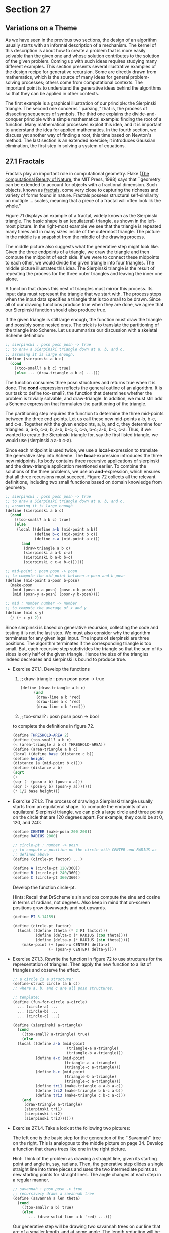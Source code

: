 * Section 27
** Variations on a Theme
   As we have seen in the previous two sections, the design of an
   algorithm usually starts with an informal description of a
   mechanism. The kernel of this description is about how to create a
   problem that is more easily solvable than the given one and whose
   solution contributes to the solution of the given problem. Coming
   up with such ideas requires studying many different examples. This
   section presents several illustrative examples of the design recipe
   for generative recursion. Some are directly drawn from mathematics,
   which is the source of many ideas for general problem-solving
   processes; others come from computational contexts. The important
   point is to understand the generative ideas behind the algorithms
   so that they can be applied in other contexts.

   The first example is a graphical illustration of our principle: the
   Sierpinski triangle. The second one concerns ``parsing,'' that is,
   the process of dissecting sequences of symbols. The third one
   explains the divide-and-conquer principle with a simple
   mathematical example: finding the root of a function. Many
   mathematical processes exploit this idea, and it is important to
   understand the idea for applied mathematics. In the fourth section,
   we discuss yet another way of finding a root, this time based on
   Newton's method. The last section is an extended exercise; it
   introduces Gaussian elimination, the first step in solving a system
   of equations.

** 27.1 Fractals
   Fractals play an important role in computational geometry. Flake
   (_The computational Beauty of Nature_, the MIT Press, 1998) says
   that ``geometry can be extended to account for objects with a
   fractional dimension. Such objects, known as _fractals_, come very
   close to capturing the richness and variety of forms found in
   nature. Fractals possess structural self-similarity on multiple
   ... scales, meaning that a piece of a fractal will often look lik
   the whole.''

   Figure 71 displays an example of a fractal, widely known as the
   Sierpinski triangle. The basic shape is an (equilateral) triangle,
   as shown in the left-most picture. In the right-most example we see
   that the triangle is repeated many times and in many sizes inside
   of the outermost triangle. The picture in the middle is a snapshot
   from the middle of the drawing process. 

   The middle picture also suggests what the generative step might
   look like. Given the three endpoints of a triangle, we draw the
   triangle and then compute the midpoint of each side. If we were to
   connect these midpoints to each other, we would divide the given
   triangle into four triangles. The middle picture illustrates this
   idea. The Sierpinski triangle is the result of repeating the
   process for the three outer triangles and leaving the inner one
   alone. 

   A function that draws this nest of triangles must mirror this
   process. Its input data must represent the triangle that we start
   with. The process stops when the input data specifies a triangle
   that is too small to be drawn. Since all of our drawing functions
   produce true when they are done, we agree that our Sierpinski
   function should also produce true.

   If the given triangle is still large enough, the function must draw
   the triangle and possibly some nested ones. The trick is to
   translate the partitioning of the triangle into Scheme. Let us
   summarize our discussion with a skeletal Scheme definition:

   #+BEGIN_SRC scheme
   ;; sierpinski : posn posn posn -> true
   ;; to draw a Sierpinski triangle down at a, b, and c, 
   ;; assuming it is large enough.
   (define (sierpinski a b c)
     (cond
       [(too-small? a b c) true]
       [else ... (draw-triangle a b c) ...]))
   #+END_SRC

   The function consumes three posn structures and returns true when
   it is done. The *cond*-expression reflects the general outline of
   an algorithm. It is our task to define too-small?, the function
   that determines whether the problem is trivially solvable, and
   draw-triangle. In addition, we must still add a Scheme expression
   that formulates the partitioning of the triangle.

   The partitioning step requires the function to determine the three
   mid-points between the three end-points. Let us call these new
   mid-points a-b, b-c, and c-a. Together with the given endpoints, a,
   b, and c, they determine four triangles: a, a-b, c-a; b, a-b, b-c;
   c, c-a, b-c; a-b, b-c, c-a. Thus, if we wanted to create the
   Sierpinski triangle for, say the first listed triangle, we would
   use (sierpinski a a-b c-a).

   Since each midpoint is used twice, we use a *local*-expression to
   translate the generative step into Scheme. The *local*-expression
   introduces the three new midpoints. Its body contains three
   recursive applications of sierpinski and the draw-triangle
   application mentioned earlier. To combine the solutions of the
   three problems, we use an *and*-expression, which ensures that all
   three recursions must succeed. Figure 72 collects all the relevant
   definitions, including two small functions based on domain
   knowledge from geometry.

   #+BEGIN_SRC scheme
   ;; sierpinski : posn posn posn -> true
   ;; to draw a Sierpinski triangle down at a, b, and c,
   ;; assuming it is large enough
   (define (sierpinski a b c)
     (cond
       [(too-small? a b c) true]
       [else
        (local ((define a-b (mid-point a b))
                (define b-c (mid-point b c))
                (define c-a (mid-point a c)))
          (and 
           (draw-triangle a b c)
           (sierpinski a a-b c-a)
           (sierpinski b a-b b-c)
           (sierpinski c c-a b-c)))]))

   ;; mid-point : posn posn -> posn
   ;; to compute the mid-point between a-posn and b-posn
   (define (mid-point a-posn b-posn)
     (make-posn 
      (mid (posn-x a-posn) (posn-x b-posn))
      (mid (posn-y a-posn) (posn-y b-posn))))

   ;; mid : number number -> number
   ;; to compute the average of x and y
   (define (mid x y)
     (/ (+ x y) 2))
   #+END_SRC

   Since sierpinski is based on generative recursion, collecting the
   code and testing it is not the last step. We must also consider why
   the algorithm terminates for any given legal input. The inputs of
   sierpinski are three positions. The algorithm terminates if the
   corresponding triangle is too small. But, each recursive step
   subdivides the triangle so that the sum of its sides is only half
   of the given triangle. Hence the size of the triangles indeed
   decreases and sierpinski is bound to produce true. 

   - Exercise 27.1.1. Develop the functions
     1. ;; draw-triangle : posn posn posn -> true
	
	#+BEGIN_SRC scheme
	(define (draw-triangle a b c)
          (and 
           (draw-line a b 'red)
           (draw-line a c 'red)
           (draw-line c b 'red)))
        #+END_SRC

     2. ;; too-small? : posn posn posn -> bool
     to complete the definitions in figure 72. 

     #+BEGIN_SRC scheme
     (define THRESHOLD-AREA 2)
     (define (too-small? a b c)
     (< (area-triangle a b c) THRESHOLD-AREA))
     (define (area-triangle a b c)
     (local ((define base (distance c b))
     (define height 
     (distance (a (mid-point b c))))
     (define (distance a b)
     (sqrt
     (+ 
     (sqr (- (posn-x b) (posn-x a)))
     (sqr (- (posn-y b) (posn-y a)))))))
     (* 1/2 base height)))
     #+END_SRC

   - Exercise 27.1.2. The process of drawing a Sierpinski triangle
     usually starts from an equilateral shape. To compute the
     endpoints of an equilateral Sierpinski triangle, we can pick a
     large circle and three points on the circle that are 120 degrees
     apart. For example, they could be at 0, 120, and 240:

     #+BEGIN_SRC scheme
     (define CENTER (make-posn 200 200))
     (define RADIUS 2000)

     ;; circle-pt : number -> posn
     ;; to compute a position on the circle with CENTER and RADIUS as
     ;; defined above
     (define (circle-pt factor) ...)

     (define A (circle-pt 120/360))
     (define B (circle-pt 240/360))
     (define C (circle-pt 360/360))
     #+END_SRC

     Develop the function circle-pt.

     Hints: Recall that DrScheme's sin and cos compute the sine and
     cosine in terms of radians, not degrees. Also keep in mind that
     on-screen positions grow downwards and not upwards.

     #+BEGIN_SRC scheme
     (define PI 3.14159)
     
     (define (circle-pt factor)
       (local ((define (theta (* 2 PI factor)))
               (define (delta-x (* RADIUS (cos theta))))
               (define (delta-y (* RADIUS (sin theta)))))
         (make-point (+ (posn-x CENTER) delta-x)
                     (- (posn-y CENTER) delta-y))))
     #+END_SRC

   - Exercise 27.1.3. Rewrite the function in figure 72 to use
     structures for the representation of triangles. Then apply the
     new function to a list of triangles and observe the effect.

     #+BEGIN_SRC scheme
     ;; a circle is a structure:
     (define-struct circle (a b c))
     ;; where a, b, and c are all posn structures.
     #+END_SRC

     #+BEGIN_SRC scheme
     ;; template: 
     (define (fun-for-circle a-circle)
       ... (circle-a) ...
       ... (circle-b) ...
       ... (circle-c) ...)
     #+END_SRC

     #+BEGIN_SRC scheme
     (define (sierpinski a-triangle)
       (cond
         ((too-small? a-triangle) true)
         (else
       (local ((define a-b (mid-point 
                             (triangle-a a-triangle)
                             (triangle-b a-triangle)))
               (define a-c (mid-point
                            (triangle-a a-triangle)
                            (triangle-c a-triangle)))
               (define b-c (mid-point
                            (triangle-b a-triangle)
                            (triangle-c a-triangle)))
               (define tri1 (make-triangle a a-b a-c))
               (define tri2 (make-triangle b b-c a-b))
               (define tri3 (make-triangle c b-c a-c)))
         (and
          (draw-triangle a-triangle)
          (sierpinski tri1)
          (sierpinski tri2)
          (sierpinski tri3))))))
     #+END_SRC

   - Exercise 27.1.4. Take a look at the following two pictures:

     The left one is the basic step for the generation of the
     ``Savannah'' tree on the right. This is analogous to the middle
     picture on page 34. Develop a function that draws trees like one
     in the right picture.

     Hint: Think of the problem as drawing a straight line, given its
     starting point and angle in, say, radians. Then, the generative
     step diides a single straight line into three pieces and uses the
     two intermediate points as new starting points for straight
     lines. The angle changes at each step in a regular manner. 

     #+BEGIN_SRC scheme
     ;; savannah : posn posn -> true
     ;; recursively draws a savannah tree
     (define (savannah a len theta)
       (cond
         ((too-small? a b) true)
         (else
            ... (draw-solid-line a b 'red) ...)))
     #+END_SRC

     Our generative step will be drawing two savannah trees on our
     line that are of a smaller length, and at some angle. The length
     reduction will be called LENGTH-FRACTION. The angle will be
     BRANCH-ANGLE. At each step we will compute smaller trees to draw.

     new-theta will be either positive or negative BRANCH-ANGLE added
     to the old theta. 

     end-point: (make-posn (* len (cos theta)) (* len (sin theta)))
     
     #+BEGIN_SRC scheme
     (define SMALLEST-LEN 5)
     ;; savannah posn n n -> true
     (define (savannah a len theta)
       (cond
        ((< len SMALLEST-LEN) true)
        (else
         (local ((define end-point (make-posn 
                                    (* len (cos theta))
                                    (* len (sin theta))))
                 (define branch1-point
                         (make-posn
                          (* (* LENGTH-FRACTION len) (cos theta))
                          (* (* LENGTH-FRACTION len) (sin theta))))
                 (define branch1-angle
                         (+ theta BRANCH-ANGLE))
                 (define branch2-point
                         (make-posn
                          (* (* 2 LENGTH-FRACTION len) (cos theta))
                          (* (* 2 LENGTH-FRACTION len) (sin theta))))
                 (define branch2-angle
                         (- theta BRANCH-ANGLE)))
            (and
             (draw-solid-line a end-point 'red)
             (savannah branch1-point 
                       branch1-angle 
                       (* 2 LENGTH-FRACTION len))
             (savannah branch2-point
                       branch2-angle
                       (* 2 LENGTH-FRACTION len)))))))
     #+END_SRC

   - Exercise 27.1.5. In mathematics an dcomputer graphics, people
     must often connect some given points with a smooth curve. One
     popular method for this purpose is due to Bezier. Here is a
     sequence of pictures to illustrate the idea:

     For simplicity, we start with three points: p1, p2, and p3. The
     goal is to draw a smooth curve from p1 to p3, viewed from p2. The
     original triangle is shown on the left; the desired curve appears
     on the right. 

     To draw the curve from a given triangle, we proceed as
     follows. If the triangle is small enough, draw it. It appears as
     a large point. If not, generate two smaller triangles as
     illustrated in the center picture. The outermost points, p1 and
     p3, remaind the respective outermost points. The replacements for
     the point in the middle are r2 and q2, which are the midpoints
     between p1 and p2 and between p2 and p3, respectively. The
     midpoint between r2 and q2 (marked with *) is the new left-most
     and right-most endpoint, respectively, for the two new triangles.

     #+BEGIN_SRC scheme
     ;; bezier : posn posn posn -> true
     ;; draw a bezier curve on the canvas starting and ending at a and
     ;; b respectively and 'controlled' from c.
     (define (bezier a b c)
       (cond
         ((too-small? a b c) (draw-triangle a b c))
         (else
           (combine-solutions
             ... (bezier (generate-subproblem 1)) ...
             .
             .
             .
             ... (bezier (generate-subproblem N)) ...))))
     #+END_SRC

     To generate a smaller subproblem, we generate a smaller triangle,
     since the bounding condition is when the triangle gets too
     small. We need to generate two triangles, in fact, per the
     problem description. We will need the midpoinds between a and b
     and b and c, and we will need the midpiont between a-b and b-c.

     Then, we will create two new subproblems:
     1. the triangle a a-b a-b-b-c
     2. the triangle a-b-b-c b-c c

     and solve these. The trivial solution is when the triangle is
     small, in which case we will just draw the triangle as a solid
     shape.

     #+BEGIN_SRC scheme
     (define (bezier a b c)
       (cond
         ((too-small? a b c) (draw-triangle a b -c))
         (else 
          (local ((define a-b (midpoint a b))
                  (define b-c (midpoint b c))
                  (define a-b-b-c (midpoint a-b b-c)))
            (and
             (bezier a a-b a-b-b-c)
             (bezier a-b-b-c b-c c))))))
     (define (midpoint a b)
       (make-posn
        (mid (posn-x a) (posn-x b))
        (mid (posn-y a) (posn-y b))))
     (define (mid a b)
       (/ (+ a b) 2))

     (define (too-small? a b c)
       (< (area-triangle a b c) THRESHOLD))

     (define (area-triangle a b c)
       (local ((define base (distance b a))
               (define height (distance c (mid b a))))
         (* 1/2 base height)))
     (define (distance a b)
       (sqrt (+ (sqr (- (posn-x b) (posn-x a)))
                (sqr (- (posn-y b) (posn-y a))))))
      #+END_SRC
     
     After some edits that didn't really change fundamental program structure:
      #+BEGIN_SRC scheme
      (define (bezier a b c)
       (cond
         ((too-small? a b c) (draw-triangle a b -c))
         (else 
          (local ((define a-b (midpoint a b))
                  (define b-c (midpoint b c))
                  (define a-b-b-c (midpoint a-b b-c)))
            (and
             (bezier a a-b a-b-b-c)
             (bezier a-b-b-c b-c c))))))
      (define (midpoint a b)
       (make-posn
        (mid (posn-x a) (posn-x b))
        (mid (posn-y a) (posn-y b))))
      (define (mid a b)
       (/ (+ a b) 2))

     (define (too-small? a b c)
       (< (area-triangle a b c) THRESHOLD))

     (define (area-triangle a b c)
       (local ((define base (distance b a))
               (define height (distance c (mid b a))))
         (* 1/2 base height)))
     (define (distance a b)
       (sqrt (+ (sqr (- (posn-x b) (posn-x a)))
                (sqr (- (posn-y b) (posn-y a))))))
      #+END_SRC

     
** 27.2 From Files to Lines, from Lists to Lists of Lists
   In section 16, we discussed the organization of computer files,
   which is one way to equip a computer with permanent memory. We did
   not discuss the nature of files per se. Roughly put, we can think
   of a _file_ as a list of symbols:

   A _file_ is either:
   1. empty, or
   2. (cons s f) where s is a symbol and f is a file

   A fully faithful representation of files should include only
   symbols that correspond to characters, but for our purposes we may
   ignore this distinction.

   Following a tradition that predates computers, one symbol is almost
   always treated differently: 'NL. The symbol stands for newline and
   separates two lines from each other. That is, 'NL indicates the end
   of one line and the beginning of another. In most cases, it is
   therefore better to think of files as data with more structure. In
   particular, a file could be represented as a list of lines, where
   each line is a list of symbols.

   For example, the file

   #+BEGIN_SRC scheme
   (list 'how 'are 'you 'NL
         'doing '? 'NL
         'any 'progress '?)
   #+END_SRC

   should be processed as a list of three lines:

   #+BEGIN_SRC scheme
   (list (list 'how 'are 'you)
         (list 'doing '?)
         (list 'any 'progress '?))
   #+END_SRC
   
   Similarly, the file
   
   #+BEGIN_SRC
   (list 'a 'b 'c 'NL
         'd 'e 'NL
	 'f 'g 'h 'NL)
   #+END_SRC

   is also represented as a list of three lines, because, by
   convention, an empty line at the end is ignored:

   #+BEGIN_SRC scheme
   (list (list 'a 'b 'c)
         (list 'd 'e)
	 (list 'f 'g 'h))
   #+END_SRC

   - Exercise 27.2.1. Determine what the list-of-lines representation
     for empty, (list 'NL) and (list 'NL 'NL) should be. Why are these
     examples important test cases?

     Hint: Keep in mind that an empty line at the end is ignored.

     empty -> empty
     (list 'NL) -> empty
     (list 'NL 'NL) -> empty

   Here are the contract, purpose statement, and header:

   #+BEGIN_SRC scheme
   ;; file->list-of-lines : file -> (listof (listof symbols))
   ;; to convert a file into a list of lines
   (define (file->list-of-lines afile) ...)
   #+END_SRC

   Describing the process of separating a file into a list of lines is
   easy. The problem is trivially solvable if the file is empty; in
   that case, the file doesn't contain a line. Otherwise, the file
   contains at least one symbol and thus at least one line. This line
   must be separated from the rest of the file, and then the rest of
   the file must be translated into a list of lines.

   Let us sketch this process description in Scheme:

   #+BEGIN_SRC scheme
   (define (file->list-of-lines afile)
     (cond
       [(empty? afile) ...]
       [else
        ... (first-line afile) ...
	... (file->list-of-lines (remove-first-line afile)) ...]))
   #+END_SRC
   
   Because the separation of the first line from the rest of the file
   requires a scan of an arbitrarily long list of symbols, we add two
   auxiliary functions to our wish list: first-line, which collects
   all symbols up to, but excluding, the first occurrence of 'NL or
   the end of the list; and remove-first-line, which removes all those
   symbols and produces the remainder of afile.

   #+BEGIN_SRC scheme
   ;; file->list-of-lines : file -> (listof (listof symbol))
   ;; to convert a file into a list of lines
   (define (file->list-of-lines afile)
     (cond
       [(empty? afile) empty]
       [else (cons (first-line afile)
                   (file->list-of-lines (remove-first-line afile)))]))
		   
   ;; first-line : file -> (listof symbol)
   ;; to compute the prefix of afile up to the first occurrence of
   ;; NEWLINE
   (define (first-line afile)
     (cond
       [(empty? afile) empty]
       [else (cond
               [(symbol=? (first afile) NEWLINE) empty]
               [else (cons (first afile) (first line (rest afile)))])]))

   ;; remove-first-line : file -> (listof symbol)
   ;; to compute teh suffix of afile behind th efirst occurrence of NEWLINE
   (define (remove-first-line afile)
     (cond
       [(empty? afile) empty]
       [else (cond
               [(symbol=? (first afile) NEWLINE) (rest afile)]
               [else (remove-first-line (rest afile))])]))
   (define NEWLINE 'NL)
   #+END_SRC

   From here, we can fill the gaps easily. In file->list-of-lines, the
   answer in the first clause must be empty because an empty file does
   not contain any lines. The answer in the second clause must cons
   the value of (first-line afile) onto the value (file->list-of-lines
   (remove-first-line afile)), because the first expression computes
   the first line and the second one computes the rest of the
   lines. Finally, the auxiliary functions process their inputs in a
   structurally recursive manner; their development is a
   straightforward exercise. Figure 73 collects the three function
   definitions and a variable definition for NEWLINE.

   Let us take a look at the process of turning the first file from
   above into a list of lines:

   #+BEGIN_SRC scheme
     (file->list-of-lines (list 'a 'b 'c 'NL 'd 'e 'NL 'f 'g 'h 'NL))
   
   = (cons (list 'a 'b 'c) (file->list-of-lines (list 'd 'e 'NL 'f 'g
   'h 'NL))
   = (cons (list 'a 'b 'c)
           (cons (list 'd 'e)
                 (cons (list 'f 'g 'h)
                       (file->list-of-lines empty))))
   = (cons (list 'a 'b 'c)
           (cons (list 'd 'e)
                 (cons (list 'f 'g 'h)
                       (cons empty))))
   = (list (list 'a 'b 'c)
           (list 'd 'e)
           (list 'f 'g 'h))
   #+END_SRC

   From this evaluation we can easily tell that the argument of the
   recursive application of file->list-of-lines is almost never the
   rest of the given file. That is, it is basically never an immediate
   component of the given file but always a proper suffix. The only
   exception occurs when 'NL occurs twice in a row.

   Finally, the evaluation and the definition of file->list-of-lines
   show that its generative recursion is simple. Every recursive
   application consumes a list that is shorter than the given
   one. Hence the recursive process eventually stops because the
   function consumes empty.

   - Exercise 27.2.2. Organize the program in figure 72 using *lcoal*.

     #+BEGIN_SRC scheme
     ;; file->list-of-lines : file -> (listof (listof symbol))
     ;; to convert a file into a list of lines
     (define (file->list-of-lines afile)
       (cond
         [(empty? afile) empty]
         [else (local ((define (first-line afile)
                         (cond ((empty? afile) empty)
                               (else (cond
                                       [(symbol=? (first afile)
                                                  NEWLINE)
                                        empty]
                                       [else (cons (first afile)
                                                    (first-line (rest afile)))]))))
                       (define (remove-first-line afile)
                         (cond ((empty? afile) empty)
                               (else (cond
                                       [(symbol=? (first afile)
                                                   NEWLINE)
                                        (rest afile)]
                                       [else (remove-first-line (rest afile))]))))
                       (define NEWLINE 'NL))
                  (cons (first-line afile)
                        (file->list-of-lines (remove-first-line afile))))]))
  
     #+END_SRC
     Abstract the functions first-line and remove-first-line. Then
     organize the resulting program using *local* again.

     #+BEGIN_SRC scheme
     (define (first-line afile)
       (cond ((empty? afile) empty)
             (else
               (cond ((symbol=? (first afile) NEWLINE) empty)
                     (else (cons (first afile) (first-line (rest afile))))))))
     (define (remove-first-line afile)
       (cond ((empty? afile) empty)
              (cond ((symbol=? (first afile) NEWLINE) (rest afile))
                    (else (remove-first-line (rest afile))))))
     #+END_SRC

     Boxed differences:
     
     #+BEGIN_SRC scheme
     (define (first-line afile)
       (cond ((empty? afile) empty)
             (else
               (cond ((symbol=? (first afile) NEWLINE) |empty|)
                     (else |(cons (first afile)| (first-line (rest afile))))))))
     (define (remove-first-line afile)
       (cond ((empty? afile) empty)
              (cond ((symbol=? (first afile) NEWLINE) |(rest afile)|)
                    (else ||(remove-first-line (rest afile))))))
     #+END_SRC

     #+BEGIN_SRC scheme
     ;; abstracted-line : file ((listof symbol) -> (listof symbol)) ((listof symbol) (listof symbol) -> (listof symbol)) -> (listof symbol)
     (define (abstracted-line afile newline-return-fun combine-fun)
       (cond ((empty? afile) empty)
             (else
              (cond ((symbol=? (first afile) NEWLINE) 
                     (newline-return-fun afile))
                    (else (combine-fun (first afile) 
                                       (abstracted-line (rest afile))))))))
     #+END_SRC

     #+BEGIN_SRC scheme
     ;; file->list-of-lines : file -> (listof (listof symbol))
     ;; to convert a file into a list of lines
     (define (file->list-of-lines afile)
       (cond
         [(empty? afile) empty]
         [else (local ((define (abstracted-line afile newline-return-fun combine-fun)
                           (cond ((empty? afile) empty)
                             (else
                              (cond ((symbol=? (first afile) NEWLINE) 
                                     (newline-return-fun afile))
                                    (else (combine-fun (first afile) 
                                                       (abstracted-line (rest afile))))))))
                       (define (remove-first-line afile)
                         (abstracted-line afile 
                                          (lambda (afile) (rest afile))
                                          (lambda (first rest) rest)))
                       (define (first-line afile)
                         (abstracted-line afile
                                          (lambda (afile) empty)
                                          (lambda (first rest) (cons first rest))))
                       (define NEWLINE 'NL))
                 (cons (first-line afile)
                       (file->list-of-lines (remove-first-line afile))))]))
     #+END_SRC

     - Exercise 27.2.3. Design file->list-of-checks. The function
       consumes a file of numbers an outputs a list of restaurant
       records.

       A _file of numbers_ is either
       1. empty
       2. (cons N F) where N is a number and F is a file or
       3. (cons 'NL F) where F is a file

       The output of file->list-of-checks is a list of restaurant
       structures with two fields:

       #+BEGIN_SRC scheme
       (define-struct rr (table costs))
       #+END_SRC

       They are: a table number and a list of amounts charged to that
       table.

       Example:

       #+BEGIN_SRC scheme
       (equal? (file->list-of-checks
       (list 1 2.30 4.00 12.50 13.50 'NL
       2 4.00 18.00 'NL
       4 2.30 12.50))
       (list (make-rr 1 (list 2.30 4.00 12.50 13.50))
       (make-rr 2 (list 4.00 18.00))
       (make-rr 4 (list 2.30 12.50))))
       #+END_SRC

       #+BEGIN_SRC scheme
       ;; file->list-of-checks : a-file -> (listof rr)
       (define (file->list-of-checks a-file)
       (cond
       ((empty? a-file) ...)
       ((symbol=? 'NL (first a-file)) 
       ... (file->list-of-checks (simpler-to-solve a-file)) ...)
       (else
       (combine-solutions
       ... (file->list-of-checks (simpler-to-solve1 a-file)) ...
       ... (intermediate-solution a-file) ...
       ... (file->list-of-checks (simpler-to-solven a-file)) ...))))
       #+END_SRC

       If the file is empty, we should return empty. If the file
       starts with a newline, we should just return the
       file->list-of-checks of the rest of the file. Otherwise, we
       need a function to generate a rr struct from the file, and
       another to remove that rr struct.

       #+BEGIN_SRC scheme
       ;; file->list-of-checks : a-file -> (listof rr)
       (define (file->list-of-checks a-file)
       (cond
       ((empty? a-file) ...)
       ((symbol=? 'NL (first a-file)) 
       (file->list-of-checks (rest a-file)))
       (else
       (cons
       (get-first-rr a-file)
       (file->list-of-checks (remove-first-rr a-file))))))
       #+END_SRC

       The get-first-rr and remove-first-rr lines are very similar to
       what went before. We look at the format for a single rr:

       a file-rr is:
       1. (cons TN lop) where TN is an integer and lop is a
          list-of-prices.

       a list-of-prices is:
       1. empty
       2. (cons 'NL empty)
       3. (cons p lop) where p is a price and lop is a list-of-prices.

       #+BEGIN_SRC scheme
       (define (get-first-rr a-file)
       (make-rr (first a-file)
       (get-lop a-file)))
       (define (get-lop a-file)
       (cond
       ((empty? a-file) empty)
       ((symbol=? 'NL (first a-file)) empty)
       (else (cons (first a-file) (get-lop (rest a-file))))))
       (define (remove-first-rr a-file)
       (remove-lop (rest a-file)))
       (define (remove-lop a-file)
       (cond
       ((empty? a-file) empty)
       ((symbol=? 'NL (first a-file)) (rest a-file))
       (else (remove-lop (rest a-file)))))
       #+END_SRC

     - Exercise 27.2.4. Develop the function create-matrix. It
       consumes a number n and a list of n^2 numbers. It produces a
       list of n lists of n numbers.

       Example:
       #+BEGIN_SRC scheme
       (equal? (create-matrix 2 (list 1 2 3 4))
               (list (list 1 2)
                     (list 3 4)))
       #+END_SRC
       
       Example:
       #+BEGIN_SRC scheme
       (create-matrix 3 (list 1 2 3 4))
       ;; error - not enough numbers
       (create-matrix 4 (list 1 2 3 4))
       ;; error - not enough numbers
       (create-matrix 2 (list 1 2 3 4 5))
       ;; error - too many numbers
       (equal? (create-matrix 3 (list 1 2 3 4 5 6 7 8 9))
               (list (list 1 2 3)
                     (list 4 5 6)
                     (list 7 8 9)))
       (create-matrix 1 (list 1))
       (list (list 1))
       (create-matrix 0 empty)
       empty
       #+END_SRC
       
       Template:
       #+BEGIN_SRC scheme
       (define (create-matrix n alon)
         (cond
           ((done? n alon) (list alon))
           (else
            (combine-solutions
             (create-matrix (subproblem1 n alon))
             .
             .
             .
             (create-matrix (subproblemn n alon))))))
       #+END_SRC

       We can do this an easy way: combine the first 'row' taken from
       the list with the rest of the nxn matrix. create-matrix itself
       is not therefore recursive since not all recursive applications
       would work. We see that this could be thought of as taking a
       linear list and converting it ta list-of-lists with some number
       of rows and some number of columns.

       #+BEGIN_SRC scheme
       (define (list->lol n-rows n-cols alon) ...)

       (list->lol 2 2 (list 1 2 3 4))
       (list (list 1 2)
             (list 3 4))
       (list->lol 1 1 (list 1))
       (list (list 1))
       (list->lol 0 0 empty)
       empty
       (list->lol 1 2 (list 1 2))
       (list (list 1 2))
       (list->lol 1 4 (list 1 2 3 4))
       (list (list 1 2 3 4))
       (list->lol 2 3 (list 1 2 3 4 5 6))
       (list (list 1 2 3)
             (list 4 5 6))
       (list->lol 0 3 (list 1 2 3))
       ;; expect an error
       (list->lol 0 3 empty)
       empty
       (list->lol 1 0 (list 1))
       ;; expect an error
       #+END_SRC

       We see there are is one very trivial solution: rows is 0, cols
       can be any number. If we have 0 rows of n cols, this is the
       empty list. Otherwise, we should take the first n-cols numbers
       from alon.

       #+BEGIN_SRC scheme
       (define (list->lol n-rows n-cols alon)
         (cond
          ((trivial? n-rows n-cols)
           (solve-trivial n-rows n-cols alon))
          (else
           (combine
            (list->lol1 (generate-subproblem n-rows  n-cols alon))
             .
             .
            (solve-problem n-rows n-cols alon)
            (list->loln (generate-subproblem n-rows n-cols alon))))))
      #+END_SRC

       

       The problem is trivial if there are no rows, and alon is
       empty. This is empty. Otherwise, we should remove n-cols
       elements from alon and call list->lol on that, while keeping
       these and adding them as another row to the lol.

       #+BEGIN_SRC scheme
       (define (create-matrix n alon)
         (list->lol n n alon))

       (define (list->lol n-rows n-cols alon)
         (cond
          ((and (empty? alon) (= 0 n-rows))
           empty)
          (else
           (cons
            (first-row n-cols alon)
            (list->lol (sub1 n-rows) (take-first-row n-cols alon))))))
       #+END_SRC

       We should add other cases for the changing elements in case
       they are invalid.
       
       #+BEGIN_SRC scheme
       (define (list->lol n-rows n-cols alon)
         (cond
          ((and (empty? alon) (= 0 n-rows))
           empty)
          ((and (empty? alon) (> n-rows 0))
           (error 'list->lol "Too few elements in list"))
          ((and (cons? alon) (= 0 n-rows))
           (error 'list->lol "Too many elements in list"))
          (else
           (cons
            (first-row n-cols alon)
            (list->lol (sub1 n-rows) (take-first-row n-cols alon))))))
       #+END_SRC
       
       #+BEGIN_SRC scheme
       (define (first-row n-cols alon)
         (cond
           ((and (= 0 n-cols) (empty? alon))
            empty)
           ((and (> 0 n-cols) (empty? alon))
            (error 'first-row "Too few elements in list"))
           ((and (= 0 n-cols) (cons? alon))
            empty)
           (else
            (cons (first alon) 
                  (first-row (sub1 n-cols) (rest alon))))))
       #+END_SRC

       #+BEGIN_SRC scheme
       (define (take-first-row n-cols alon)
         (cond
          ((and (= 0 n-cols) (empty? alon)) empty)
          ((and (= 0 n-cols) (cons? alon)) alon)
          ((and (> 0 n-cols) (empty? alon))
           (error 'take-first-row "Too few elements in list"))
          ((and (> 0 n-cols) (cons? alon))
           (take-first-row (sub1 n) (rest alon)))))
       #+END_SRC
** 27.3 Binary Search
   Applied mathematicians model the real-world with non-linear
   equations and then try to solve them. Here is a simplistic example:

   Given a perfect cube that encloses 27m^3, what area do its six
   walls cover?

   We know from geometry that if the length of a cube's side is x, the
   enclosed space is x^3. Hence we need to know the possible values of
   x such that

   x^3 = 27.

   Once we have solved the equation, the covered area is 6*x^2.

   In general, we are given a function f from numbers to numbers, and
   want to know some number r such that 
   
   f(r) = 0.

   The value r is called the _root_ of f. In our above example, f(x) =
   x^3 - 27, and the value r is the length of the side of the cube.

   For the past few centuries, mathematicians have developed many
   methods for finding the root of different types of functions. In
   this section, we study a solution that is based on the Intermediate
   Value Theorem, an early result of mathematical analysis. The
   resulting algorithm is a primary example of generative recursion
   based on a deep mathematical theorem. It has been adapted to other
   uses and has become known as the binary search algorithm in
   computer science.

   The Intermediate Value Theorem says that a continuous function f
   has a root in an interval [a,b] if the signs of f(a) and f(b)
   differ. By continuous we mean a function that doesn't ``jump,''
   that doesn't have gaps, and that aways continues in a ``smooth''
   fashion. The theorem is best illustrated with the graph of a
   function. The function f in figure 74 is below the x axis at a and
   above the x axis at b. It is a continuous function, which we can
   tell from the uninterrupted, smooth line. And indeed, the function
   intersects the x axis somewhere between a and b.
   
   Now take a look at the midpoint between a and b:

   #+BEGIN_EXAMPLE
   m = (a+b)/2
   #+END_EXAMPLE

   It partitions the interval [a,b] into two smaller, equally large
   intervals. We can now compute the value of f at m and see whether
   it is below or above 0. Here f(m) < 0, so according to the
   Intermediate Value Theorem, the root is in the right interval:
   [m,b]. Our picture confirms this because the root is in the right
   half of the interval, labeled ``range 2'' in figure 74. 

   The abstract description of the Intermediate Value Theorem and the
   illustrative example describe a process for finding a
   root. Specifically, we use the halving step as many times as
   necessary to determine a tolerably small range in which f must have
   a root. Let us now translate this description into a Scheme
   algorithm, which we call find-root.

   To begin with, we must agree on the exact task of find-root. It
   consumes a function, let's call it f, for which we need to find a
   root. In addition, it must consume the boundaries of the interval
   in which we expect to find root. For simplicity, let's say that
   find-root consumes two numbers: left and right. But these
   parameters can't be just any two numbers. For our algorithm to work
   we must assume that

   #+BEGIN_SRC scheme
   (or (<= (f left) 0 (f right))
       (<= (f right) 0 (f left)))
   #+END_SRC
       
   holds. The assumption expresses the condition of the Intermediate
   Value Theorem that the function must have different signs for left
   and right.

   According to the informal process description, the task of
   find-root is to find an interval that contains a root and is
   tolerably small. The size of the given interval is (- right
   left). For the moment, we assume that the tolerance is defined as a
   top-level variable TOLERANCE. Given that, find-root can produce one
   of the two boundaries of the interval because we know what its size
   is; let's pick the left one.

   Here is a translation of our discussion into a contract, a purpose
   statement, and a header, including the assumption on the paramters:

   #+BEGIN_SRC scheme
   ;; find-root : (number -> number) number number -> number
   ;; to determine R such that f has a root in [R,(+ R TOLERANCE)]
   ;;
   ;; ASSUMPTION: (or (<= (f left) 0 (f right)) (<= (f right) 0 (f left)))
   (define (find-root f left right) ...)
   #+END_SRC

   At this stage, we should develop an example of how the function
   works. We have already seen one; the following exercise develops a
   second one.

   - Exercise 27.3.1. Consider the following function definition:
     #+BEGIN_SRC scheme
     ;; poly : number -> number
     (define (poly x)
       (* (- x 2) (- x 4)))
     #+END_SRC

     It defines a binomial for which we can determine its roots by
     hand -- they are 2 and 4. But it is also a non-trivial input for
     find-root, so that it makes sense to use it as an example.

     Mimic the root-finding process based on the Intermediate Value
     Theorem for poly, starting with the interval 3 and 6. Tabulate
     the information as follows:

     | #step | left | (f left) | right | (f right) | mid | (f mid) |
     |-------+------+----------+-------+-----------+-----+---------|
     | n = 1 | 3    | -1       | 6.00  | 8.00      | 4.5 | 1.25    |
     | n = 2 | 3    | -1       | 4.5   | 1.25      | ?   | ?       |

     Find an interval of size .5 (or less) in which poly contains a
     root.

     Interval: 3 and 6.

     | step# |   left | (f left) | right | (f right) |    mid |  (f mid) |
     |-------+--------+----------+-------+-----------+--------+----------|
     |     1 |      3 |       -1 |     6 |         8 |    4.5 |     1.25 |
     |     2 |      3 |       -1 |   4.5 |      1.25 |   3.75 |  -0.4375 |
     |     3 |   3.75 |  -0.4375 |   4.5 |      1.25 |  4.125 |   0.2656 |
     |     4 |   3.75 |  -0.4375 | 4.125 |    0.2656 | 3.9375 | -0.12109 |
     |     5 | 3.9375 | -0.12109 | 4.125 |    0.2656 |      - |        - |

     Our interval is [3.75,4.125], which is smaaller than .5. I went a
     step further and narrowed it to (3.9375,4.125).

   Next we turn our attention to the definition of find-root. We start
   from generative-recursive-fun and ask the four relevant questions:

   1. We need a condition that describes when the problem is solved
      and a matching answer. This is straightforward. The problem is
      solved if the distance from left to right is smaller than or
      equal to TOLERANCE:

      #+BEGIN_SRC scheme
      (<= (- right left) TOLERANCE)
      #+END_SRC
      
      The matching result is left.

   2. We must formulate an expression that generates new problems for
      find-root. According to our informal process description, this
      step requires determining the midpoint and choosing the next
      interval. THe midpoint is used several times, so we use a
      *local*-expression to introduce it:

      #+BEGIN_SRC scheme
      (local ((define mid (/ (+ left right) 2)))
       ...)
      #+END_SRC

      Choosing an interval is more complicated than that.

      Consider the Intermediate Value Theorem again. It says that a
      given interval is an interesting candidate if the function
      values at the boundaries have different signs. For the
      function's purpose statement, we expressed this constraint using

      #+BEGIN_SRC scheme
      (or (<= (f left) 0 (f right)) (<= (f right) 0 (f left)))
      #+END_SRC

      Accordingly, the interval between left and mid is the next
      candidate if

      #+BEGIN_SRC scheme
      (or (<= (f left) 0 (f mid)) (<= (f mid) 0 (f left)))
      #+END_SRC

      And, the interval between mid and right is it, if
      
      #+BEGIN_SRC scheme
      (or (<= (f mid) 0 (f right)) (<= (f right) 0 (f mid)))
      #+END_SRC

      In short, the body of the *local*-expression must be a
      conditional:

      #+BEGIN_SRC scheme
      (local ((define mid (/ (+ left right) 2)))
        (cond
          [(or (<= (f left) 0 (f mid)) (<= (f mid) 0 (f left)))
           (find-root left mid)]
          [(or (<= (f mid) 0 (f right)) (<= (f right) 0 (f mid)))
           (find-root mid right)]))
      #+END_SRC
      
      In both clauses, we use find-root to continue the search.

   The completed function is displayed in figure 75. The following
   exercises suggest some tests and a termination argument.

   #+BEGIN_SRC scheme
   ;; find-root : (number -> number) number number -> number
   ;; to determine a number R such that f has a root between R and 
   ;; (+ R TOLERANCE) 
   ;; 
   ;; ASSUMPTION: f is continuous and monotonic
   (define (find-root f left right)
     (cond
       [(<= (- right left) TOLERANCE) left]
       [else
        (local ((define mid (/ (+ left right) 2)))
          (cond
            [(<= (f mid) 0 (f right))
             (find-root mid right)]
            [else
             (find-root left mid)]))]))
   #+END_SRC

   - Exercise 27.3.2. Use poly from 27.3.1. to test
     find-root. Experiment with different values for TOLERANCE. Use
     the strategy of section 17.8 to formulate the tests as
     boolean-valued expressions.

   - Exercise 27.3.3. Suppose the original arguments of find-root
     describe an interval of size S1. How large is the distance
     between the left and right for the first recursive call to
     find-root? The second one? And the third? After how many
     evaluation steps is the distance between left and right smaller
     than or equal to TOLERANCE? How does the answer to this question
     show that find-root produces an answer for all inputs that
     satisfy the assumption?

     The interval always is halved, since we take a midpoint. So, S2,
     the second interval, is S1/2. The third interval, S3, is
     S2/2. This will cause the distance between left and right, SN, to
     constantly get smaller (closer to 0 for (abs (- left right))) for
     every recursive application of find-root, thus, the function will
     eventually terminate, since the terminating condition is based on
     how close the two values are.

   - Exercise 27.3.4. For every midpoint m, except for the last one,
     the function find-root needs to determine the value of (f m)
     twice. Validate this claim for one example with a
     hand-evaluation.

     Since the evaluation of (f m) may be time-consuming, programmers
     often implement a variant of find-root that avoids this
     recomputation. Modify find-root in figure 75 so that it does not
     need to recompute the value of (f mid).

     #+BEGIN_SRC scheme
     (define (find-root f left right)
       (cond
         [(<= (- right left) TOLERANCE) left]
         [else
          (local ((define mid (/ (+ left right 2))))
            (cond 
             [(or (<= (f mid) 0 (f right)) (<= (f right) 0 (f mid)))
              (find-root f mid right)]
             [else (find-root f right mid)]))]))
     (define (poly x)
       (* (- x 2) (- x 4)))

     (find-root poly 0 3)
     = (cond
        [(<= (- 3 0) TOLERANCE) 0]
        [else (local ((define mid (/ (+ 0 3) 2)))
                (cond
                 [(or (<= (poly mid) 0 (poly 3)) (<= (poly 3) 0 (poly mid)))
                  (find-root poly mid 3)]
                 [else (find-root poly 3 mid)]))])
     = (cond
         [(<= 3 TOLERANCE) 0]
         [else (local ((define mid (/ (+ 0 3) 2)))
                 (cond
                  [(or (<= (poly mid) 0 (poly 3)) (<= (poly 3) 0 (poly mid)))
                   (find-root poly mid 3)])
                 (else (find-root poly 3 mid)))])
     = (cond
        [(<= 3 0.5) 0]
        [else (local ((define mid (/ (+ 0 3) 2)))
                 (cond
                  [(or (<= (poly mid) 0 (poly 3)) (<= (poly 3) 0 (poly mid)))
                   (find-root poly mid 3)])
                 (else (find-root poly 3 mid)))])
     = (cond
        [false 0]
        [else (local ((define mid (/ (+ 0 3) 2)))
                 (cond
                  [(or (<= (poly mid) 0 (poly 3)) (<= (poly 3) 0 (poly mid)))
                   (find-root poly mid 3)])
                 (else (find-root poly 3 mid)))])
     = (cond
        [else (local ((define mid (/ (+ 0 3) 2)))
                 (cond
                  [(or (<= (poly mid) 0 (poly 3)) (<= (poly 3) 0 (poly mid)))
                   (find-root poly mid 3)])
                 (else (find-root poly 3 mid)))])
     =  (local ((define mid (/ (+ 0 3) 2)))
                 (cond
                  [(or (<= (poly mid) 0 (poly 3)) (<= (poly 3) 0 (poly mid)))
                   (find-root poly mid 3)])
                 (else (find-root poly 3 mid)))
     =  (local ((define mid_0 (/ (+ 0 3) 2)))
                 (cond
                  [(or (<= (poly mid_0) 0 (poly 3)) (<= (poly 3) 0 (poly mid_0)))
                   (find-root poly mid_0 3)])
                 (else (find-root poly 3 mid_0)))   

     =  (define mid_0 (/ (+ 0 3) 2))
        (cond
          [(or (<= (poly mid_0) 0 (poly 3)) (<= (poly 3) 0 (poly mid_0)))
           (find-root poly mid_0 3)]
          [else (find-root poly 3 mid_0)])
     = (define mid_0 (/ 3 2))
        (cond
          [(or (<= (poly mid_0) 0 (poly 3)) (<= (poly 3) 0 (poly mid_0)))
           (find-root poly mid_0 3)]
          [else (find-root poly 3 mid_0)])       
     = (define mid_0 1.5)
        (cond
          [(or (<= (poly mid_0) 0 (poly 3)) (<= (poly 3) 0 (poly mid_0)))
           (find-root poly mid_0 3)]
          [else (find-root poly 3 mid_0)])
     = (define mid_0 1.5)
        (cond
          [(or (<= (poly 1.5) 0 (poly 3)) (<= (poly 3) 0 (poly mid_0)))
           (find-root poly mid_0 3)]
          [else (find-root poly 3 mid_0)])
     = (define mid_0 1.5)
        (cond
          [(or (<= (* (- 1.5 2) (- 1.5 4)) 0 (poly 3)) (<= (poly 3) 0 (poly mid_0)))
           (find-root poly mid_0 3)]
          [else (find-root poly 3 mid_0)])
     = (define mid_0 1.5)
        (cond
          [(or (<= (* -.5 (- 1.5 4)) 0 (poly 3)) (<= (poly 3) 0 (poly mid_0)))
           (find-root poly mid_0 3)]
          [else (find-root poly 3 mid_0)])
     = (define mid_0 1.5)
        (cond
          [(or (<= (* -.5 -2.5) 0 (poly 3)) (<= (poly 3) 0 (poly mid_0)))
           (find-root poly mid_0 3)]
          [else (find-root poly 3 mid_0)])
     = (define mid_0 1.5)
        (cond
          [(or (<= 1.25 0 (poly 3)) (<= (poly 3) 0 (poly mid_0)))
           (find-root poly mid_0 3)]
          [else (find-root poly 3 mid_0)])
     = (define mid_0 1.5)
        (cond
          [(or (<= 1.25 0 (* (- 3 2) (- 3 4))) (<= (poly 3) 0 (poly mid_0)))
           (find-root poly mid_0 3)]
          [else (find-root poly 3 mid_0)])
     = (define mid_0 1.5)
        (cond
          [(or (<= 1.25 0 (* 1 (- 3 4))) (<= (poly 3) 0 (poly mid_0)))
           (find-root poly mid_0 3)]
          [else (find-root poly 3 mid_0)])
     = (define mid_0 1.5)
        (cond
          [(or (<= 1.25 0 (* 1 -1)) (<= (poly 3) 0 (poly mid_0)))
           (find-root poly mid_0 3)]
          [else (find-root poly 3 mid_0)])
     = (define mid_0 1.5)
        (cond
          [(or (<= 1.25 0 -1) (<= (poly 3) 0 (poly mid_0)))
           (find-root poly mid_0 3)]
          [else (find-root poly 3 mid_0)])
     = (define mid_0 1.5)
        (cond
          [(or false (<= (poly 3) 0 (poly mid_0)))
           (find-root poly mid_0 3)]
          [else (find-root poly 3 mid_0)])
     = (define mid_0 1.5)
        (cond
          [(or false (<= (* (- 3 2) (- 3 4))  0 (poly mid_0)))
           (find-root poly mid_0 3)]
          [else (find-root poly 3 mid_0)])
     = (define mid_0 1.5)
        (cond
          [(or false (<= (* 1 (- 3 4))  0 (poly mid_0)))
           (find-root poly mid_0 3)]
          [else (find-root poly 3 mid_0)])
     = (define mid_0 1.5)
        (cond
          [(or false (<= (* 1 -1)  0 (poly mid_0)))
           (find-root poly mid_0 3)]
          [else (find-root poly 3 mid_0)])
     = (define mid_0 1.5)
        (cond
          [(or false (<= -1  0 (poly mid_0)))
           (find-root poly mid_0 3)]
          [else (find-root poly 3 mid_0)])
     = (define mid_0 1.5)
        (cond
          [(or false (<= -1  0 (poly 1.5)))
           (find-root poly mid_0 3)]
          [else (find-root poly 3 mid_0)])
     = (define mid_0 1.5)
        (cond
          [(or false (<= -1  0 (* (- 1.5 2) (- 1.5 4))))
           (find-root poly mid_0 3)]
          [else (find-root poly 3 mid_0)])
     = (define mid_0 1.5)
        (cond
          [(or false (<= -1  0 (* -.5 -2.5)))
           (find-root poly mid_0 3)]
          [else (find-root poly 3 mid_0)])
     = (define mid_0 1.5)
        (cond
          [(or false (<= -1  0 1.25))
           (find-root poly mid_0 3)]
          [else (find-root poly 3 mid_0)])
     = (define mid_0 1.5)
        (cond
          [(or false true)
           (find-root poly mid_0 3)]
          [else (find-root poly 3 mid_0)])
     = (define mid_0 1.5)
        (cond
          [true
           (find-root poly mid_0 3)]
          [else (find-root poly 3 mid_0)])
     = (define mid_0 1.5)
       (find-root poly mid_0 3)
     #+END_SRC

     #+BEGIN_SRC scheme
     (define (find-root f left right)
       (cond
        ((<= (- right left) TOLERANCE) left)
        (else (local ((define mid (/ (+ left right) 2))
                      (define f-at-mid (f mid))
                      (define f-at-right (f right))
                      (define f-at-left (f left)))
                (cond 
                  ((or (<= f-at-mid 0 f-at-right)
                       (<= f-at-right 0 f-at-mid))
                   (find-root f mid right))
                  (else
                   (find-root f left mid)))))))
     #+END_SRC

   - Exercise 27.3.5. A _table_ is a function that consumes natural
     numbers between 0 and VL (exclusive) and produces numbers:

     #+BEGIN_SRC scheme
     ;; g : N -> num
     ;; ASSUMPTION: i is between 0 and VL
     (define (g i)
       (cond
         [(= i 0) -10] 
         [(= i 1) ...]
         ...
         [(= i (- VL 1)) ...]
         [else (error 'g "is define only between 0 and VL (exclusive)")]))
     #+END_SRC
     
     The number VL is called the _table's length_. The _root of a
     table_ is the number in the table that is closest to 0. Even if
     we can't read the definition of a table, we can find its root
     with a search function. 

     Develop the function find-root-linear, which consumes a table,
     the table's length, and finds the root of the table. Use
     structural induction on natural numbers. This kind of
     root-finding process is often called LINEAR SEARCH.

     A table t is sorted in ascending order if (t 0) is less than (t
     1), (t 1) is less than (t 2), and so on. If a table is monotonic,
     we can determine the root using binary search. Specifically, we
     can use binary search to find an interval of size 1 such that
     either the left or the right boundary is the root's
     index. Develop find-root-discrete, which cnosumes a table and its
     length, and finds the table's root. 

     Hints: (1) The interval boundary arguments for find-root-discrete
     must always be natural numbers. Consider how this affects the
     midpoint computation. (2) Also contemplate how the first hint
     affects the discovery of trivially solvable problem
     instances. (3) Does the termination argument from exercise 27.3.3
     apply?

     If the tabulating function is defined on all natural numbers
     between 0 and 1024, and if its root is at 0, how many recursive
     applications are needed with find-root-discrete and find-root-lin
     to determine the root interval?

     #+BEGIN_SRC scheme
     ;; find-root-linear : find the root of f, which has a maximum
     ;; index of n, using the linear method
     (define (find-root-linear f n) ...)
     
     ;; examples:
     (define (g i)
      (cond
       [(= i 0) -10]
       [(= i 1) 0]
       [(= i 2) 10]
       [(= i 3) 11]))

     (define (h i)
      (cond
       [(= i 0) -10]
       [(= i 1) -8]
       [(= i 2) -3]
       [(= i 3) 0]
       [(= i 4) 10]
       [(= i 5) 6]))
     (equal? (find-root-linear g 3) 0)
     (equal? (find-root-linear h 5) 3)
     #+END_SRC

     #+BEGIN_SRC scheme
     (define (find-root-linear f n)
      (cond
        ((= 0 n)
         (cond ((= (f n) 0) n)
               (else (error 'find-root-linear "Can't find root"))))
        (else
         (cond ((= (f n) 0) n)
               (else (find-root-linear f (sub1 n)))))))
     (define (find-root-linear f n)
      (cond
        ((= (f n) 0) n)
        ((= 0 n)
         (error 'find-root-linear "Can't find root"))
        (else (find-root-linear f (sub1 n)))))
     #+END_SRC

     For the generatively recursive function, we will answer the
     questions.

     1. trivally solvable solution - The interval is 1. If the
        interval is 1, either (f left) or (f right) is 0. We return
        whichever one that is.

     2. Solution in this case - i

     3. Generate a smaller problem - if the function is monotonic,
        than (f left) is < 0 and (f right) is > 0. So we need to find
        a midpoint. Assuming left and right are integers, The midpoint
        will either be:
	1. an integer
	2. N+.5, where N is an integer.

	in (1.), we will do the standard midpoint, binary search
        'thing': 
	#+BEGIN_SRC
        (cond
        ((or (<= (f mid) 0 (f left)) (<= (f left) 0 (f mid)))
        (find-root-discreet f left mid))
        (else
        (find-root-discreet f mid right)))
	#+END_SRC

	Otherwise, we should add or subtract 0.5 to N. It doesn't
        really matter which we do since both ways will narrow the
        input. 

	If we choose N-.5, but N+.5 was the root, then since the
        function was monotonic, N+.5 will be in the new
        interval. Likewise, if we choose N+.5 but N-.5 was a root, we
        will still get the root eventually since it's in the interval.

     #+BEGIN_SRC scheme
     (define (find-root-discreet f left right)
     (cond
     ((or (= 0 (f left))
     (= 0 (f right))) 
     (cond ((= 0 (f left)) left)
     (else right)))
     (else
     (local ((define mid-1 (/ (+ left right) 2))
     (define mid (cond ((integer? mid-1) mid-1)
     (else (ceil mid-1))))
     (define f-of-mid (f mid)))
     (cond
     ((or (<= f-of-mid 0 (f left))
     (<= (f left) 0 f-of-mid))
     (find-root-discreet f left mid))
     (else (find-root-discreet f mid right)))))))
     #+END_SRC

     find-root-discreet takes 0 recursive applications since we test
     both the left and the right. find-root-lin would take 1024
     recursive applications.

   - Exercise 27.3.6. We mentioned earlier in section 23.4 that
     mathematicians are interested not only about the roots of
     functions, but also in the area that a function encloses between
     two points. Mathematically put, we are interested in
     _integrating_ functions over some interval. Take another look at
     the graph in figure 64 on page 29. Recall that the area of
     interest is that enclosed by the bold vertical lines at _a_ and
     _b_, the x axis, and the graph of the function.

     In section 23.4, we learned to approximate the area by computing
     and adding up the area of rectangles like the two above. Using
     the divide-and-conquer strategy, we can also design a function
     that computes the area based on generative recursion. Roughly
     speaking, we split the interval in two pieces, compute the area
     of each piece, and add the two areas together.

     Step 1: Develop the algorithm integrate-dc, which integrates a
     function f between the boundaries left and right via the
     divide-and-conquer strategy employed in find-root. Use rectangle
     approximations when an interval has become small enough.

     Although the area of a rectangle is easy to compute, a rectangle
     is often a bad approximation of the area under a function
     graph. A better geometric shape is the trapezoid limited by _a_,
     (f a), _b_, and (f b). Its area is:

     #+BEGIN_EXAMPLE
     (right - left)*(f (right) + f (left)) / 2
     #+END_EXAMPLE
     
     Questions:
     1. trivially solvable - a small interval, below a threshold. 
     2. the solution -  will just be (* (- right
        left) (f (/ (+ left right) 2))).
     3. breaking it into a smaller problem - there are two problems:
        the area to the left and the area to the right.
     4. Is this the solution to the whole - no, we need to combine the
        area in the left and the right with the + function.

     #+BEGIN_SRC scheme
     (define (integrate-dc f left right)
       (local ((define mid (/ (+ right left) 2)))
         (cond 
           ((< (- right left) THRESHOLD) 
            (* (- right left) (f mid)))
           (else 
               (+ (integrate-dc f left mid)
                  (integrate-dc f mid right))))))
     #+END_SRC

     Step 2: Modify integrate-dc so that it uses trapezoids instead of
     rectangles. 

     #+BEGIN_SRC scheme
     (define (integrate-dc-trap f left right)
       (local ((define mid (/ (+ right left) 2)))
         (cond 
           ((< (- right left) THRESHOLD) 
            (* (- right left) (/ (+ (f right) (f left)) 2)))
           (else 
               (+ (integrate-dc-trap f left mid)
                  (integrate-dc-trap f mid right))))))
     #+END_SRC     

     The plain divide-and-conquer approach is wasteful. Consider that
     a function graph is level in one part and rapidly changes in
     another. Consider that a function graph is level in one part and
     rapidly changes in another. For the level part it is pointless to
     keep splitting the interval. We could just compute the trapezoid
     over a and b instead of the two halves.

     To discover when f is level, we can change the algorithm as
     follows. Instead of just testing how large the interval is, the
     new algorithm computes the area of three trapezoids: the given
     one, and the two halves. Suppose the difference between the two
     is less than

     #+BEGIN_EXAMPLE
     TOLERANCE * (right - left)
     #+END_EXAMPLE
     
     This area represents a small rectangle, of height TOLERANCE, and
     represents the error margin of our computation. In other words,
     the algorithm determines whether f changes enough to affect the
     error margin, and if not, it stops. Otherwise, it continues with
     the divide-and-conquer approach.

     Step 3: Develop integrate-adaptive, which integrates a function f
     between left and right according to the suggested method. Do not
     discuss the termination of integrate-adaptive.

     #+BEGIN_SRC scheme
     (define TOLERANCE 0.05)
     (define (integrate-adaptive f left right)
       (local ((define mid (/ (+ right left) 2))
               (define (trap-area width b1 b2)
                 (* width (/ (+ b1 b2) 2))))
         (cond 
           ((< (- right left) THRESHOLD) 
            (trap-area (- right left) (f right) (f left)))
           (else 
               (local ((define a1 (trap-area (- right left) (f left) (f right)))
                       (define a2 (+ (trap-area (- right mid) (f mid) (f right)))
                                     (trap-area (- mid left) (f left) (f mid))))
                 (cond
                   ((< (abs (- a2 a1)) (* TOLERANCE (- right left)))
                    a1)
                   (else
                    (+ (integrate-adaptive f left mid)
                       (integrate-adaptive f mid right)))))))))
     #+END_SRC          
** 27.4 Newton's Method
   Newton invented another method for finding the root of a
   function. Newton's method exploits the idea of approximation. To
   search a root of some function f, we start with a guess, say
   r1. Then we study the tangent of f at r1, that is, the line that
   goes through the cartesian point (r1, f(r1)) and has the same slope
   as f. This tangent is a linear approximation of f and it has a root
   that is in many cases closer to the root of f than our original
   guess. Hence, by repeating this process sufficiently often, we can
   find an r for which (f r) is close to 0.

   To translate the process description into Scheme, we follow the
   familiar process. The function -- let's call it newton in honor of
   its inventor -- consumes a function f and a number r0, the current
   guess. If (f r0) is close to 0, the problem is solved. Of course,
   close to 0 could be mean (f r0) is a small positive number or a
   small negative number. Hence we translate this idea into

   (<= (abs (f r0)) TOLERANCE)

   That is, we determine whether the absolute value is small. The
   answer in this case is r0. 

   The generative step of the algorithm consists of finding the root
   of the tangent of f at r0. It generates a new guess. By applying
   newton to this new guess, we resume the process with what we hope
   is a better guess:

   #+BEGIN_SRC scheme
   ;; newton : (number -> number) number -> number
   ;; to find a number r such that (< (abs (f r)) TOLERANCE)
   (define (newton f r0)
     (cond
       [(<= (abs (f r0)) TOLERANCE) r0]
       [else (newton f (find-root-tangent f r0))]))
   #+END_SRC

   Since finding the root of a tangent is domain knowledge, we define
   a separate function for this purpose:

   #+BEGIN_SRC scheme
   ;; find-root-tangent : (number -> number) number -> number
   ;; to find the root of the tangent of f at r0.
   (define (find-root-tangent f r0)
     (local ((define fprime (d/dx f)))
       (- r0
          (/ (f r0)
             (fprime r0)))))
   #+END_SRC

   The function first computes (d/dx f), that is, the derivative of f
   at r0 (see section 23.5) at r0. The body of the *local*-expression
   computes the root from the current guess, (f r0), and the slope of
   f at r0.

   The most interesting aspect of newton is that, unlike all other
   functions we have discussed, it does *not* always
   terminate. Consider the following function:

   #+BEGIN_SRC scheme
   ;; f : number -> number
   (define (f x)
     (- (* x x) x 1.8))
   #+END_SRC

   A simple hand-calculation shows that its derivative is

   #+BEGIN_SRC scheme
   ;; fprime : number -> number
   (define (fprime x)
     (- (* 2 x) 1))
   #+END_SRC

   If we were to use 1/2 as the initial guess, we would have to find
   the root of a tangent with slope 0, that is, a tangent that is
   parallel to the x axis. Of course, such a tangent doesn't have a
   root. As a result, find-root-of-tangent cannot find a tangent and
   newton won't find a root.

   - Exercise 27.4.1. Test newton with f. Use the initial guesses 1,
     2, and 3. Also use find-root from the preceding section to find a
     root. 

     Use a hand-evaluation to determine how quickly newton finds a
     value close to the root (if it finds one). Compare newton's
     behavior with find-root's behavior.

     Employ the strategy of section 17.8 to formulate the tests as
     boolean-valued expressions.

     #+BEGIN_SRC scheme
       (newton f 1)
     = (cond
         [(<= (abs (f 1)) TOLERANCE) 1]
         [else (newlton f (find-root-tangent f 1))])
     = (cond
         [(<= (abs (- (* 1 1) 1 1.8)) TOLERANCE) 1]
         [else (newton f (find-root-tangent f 1))])
     = (cond
         [(<= (abs (- 1 1 1.8)) TOLERANCE) 1]
         [else (newton f (find-root-tangent f 1))])
     = (cond
         [(<= (abs -1.8) TOLERANCE) 1]
         [else (newton f (find-root-tangent f 1))])
     = (cond
         [(<= 1.8 TOLERANCE) 1]
         [else (newton f (find-root-tangent f 1))])
     = (cond
         [(<= 1.8 .5) 1]
         [else (newton f (find-root-tangent f 1))])
     = (cond
         [false 1]
         [else (newton f (find-root-tangent f 1))])
     = (cond
         [else (newton f (find-root-tangent f 1))])
     =  (newton f (find-root-tangent f 1))
     =  (newton f (local ((define fprime (d/dx f)))
                    (- 1 (/ f 1)
                         (fprime 1))))
     =  (newton f (local ((define fprime_0 (d/dx f)))
                    (- 1 (/ f 1)
                         (fprime_0 1))))
        (define fprime_0 (d/dx f))
     =  (newton f (- 1 (/ (f 1)
                         (fprime_0 1)))

     =   (define fprime_0 (local  ((define (fprime x)
                                    (/ (- (f (+ x EPSILON))
                                          (f (- x EPSILON)))
                                       (* 2 EPSILON))))
                           fprime))
         (newton f (- 1 (/ (f 1)
                         (fprime_0 1)))
     =   (define fprime_0 (local  ((define (fprime_1 x)
                                    (/ (- (f (+ x EPSILON))
                                          (f (- x EPSILON)))
                                       (* 2 EPSILON))))
                           fprime_1))
         (newton f (- 1 (/ (f 1)
                         (fprime_0 1)))

     =  (define (fprime_1 x)
          (/ (- (f (+ x EPSILON)) (f (- x EPSILON)))
             (* 2 EPSILON)))

        (define fprime_0 fprime_1)
        (newton f (- 1 (/ (f 1)
                         (fprime_0 1)))

     =  (define (fprime_1 x)
          (/ (- (f (+ x EPSILON)) (f (- x EPSILON)))
             (* 2 EPSILON)))
        (define fprime_0 fprime_1)

        (newton f (- 1 (/ (f 1)
                         (fprime_0 1)))

     =  (define (fprime_1 x)
          (/ (- (f (+ x EPSILON)) (f (- x EPSILON)))
             (* 2 EPSILON)))
        (define fprime_0 fprime_1)

        (newton f (- 1 (/ (f 1)
                         (fprime_0 1)))

     =  (define (fprime_1 x)
          (/ (- (f (+ x EPSILON)) (f (- x EPSILON)))
             (* 2 EPSILON)))
        (define fprime_0 fprime_1)

        (newton f (- 1 (/ (f 1)
                          (fprime_0 1))))

     =  (define (fprime_1 x)
          (/ (- (f (+ x EPSILON)) (f (- x EPSILON)))
             (* 2 EPSILON)))
        (define fprime_0 fprime_1)

        (newton f (- 1 (/ (- (* 1 1) 1 1.8) (fprime_0 1))))

     =  (define (fprime_1 x)
          (/ (- (f (+ x EPSILON)) (f (- x EPSILON)))
             (* 2 EPSILON)))
        (define fprime_0 fprime_1)

        (newton f (- 1 (/ (- 1 1 1.8) (fprime_0 1))))                      

     =  (define (fprime_1 x)
          (/ (- (f (+ x EPSILON)) (f (- x EPSILON)))
             (* 2 EPSILON)))
        (define fprime_0 fprime_1)

        (newton f (- 1 (/ -1.8 (fprime_0 1))))                      
     =  (define (fprime_1 x)
          (/ (- (f (+ x EPSILON)) (f (- x EPSILON)))
             (* 2 EPSILON)))
        (define fprime_0 fprime_1)

        (newton f (- 1 (/ -1.8 (fprime_0 1))))
     =  (define (fprime_1 x)
          (/ (- (f (+ x EPSILON)) (f (- x EPSILON)))
             (* 2 EPSILON)))
        (define fprime_0 fprime_1)

        (newton f (- 1 (/ -1.8 (fprime_1 1))))

     =  (define (fprime_1 x)
          (/ (- (f (+ x EPSILON)) (f (- x EPSILON)))
             (* 2 EPSILON)))
        (define fprime_0 fprime_1)

        (newton f (- 1 (/ -1.8 (/ (- (f (+ 1 EPSILON)) (f (- x
     EPSILON)))
                                   (* 2 EPSILON)))))

     =  (define (fprime_1 x)
          (/ (- (f (+ x EPSILON)) (f (- x EPSILON)))
             (* 2 EPSILON)))
        (define fprime_0 fprime_1)

        (newton f (- 1 (/ -1.8 (/ (- (f (+ 1 EPSILON)) 
                                     (f (- 1 EPSILON)))
                                   (* 2 EPSILON)))))
     =  (define (fprime_1 x)
          (/ (- (f (+ x EPSILON)) (f (- x EPSILON)))
             (* 2 EPSILON)))
        (define fprime_0 fprime_1)

        (newton f (- 1 (/ -1.8 (/ (- (f (+ 1 EPSILON)) 
                                     (f (- 1 EPSILON)))
                                   (* 2 EPSILON)))))
     =  (define (fprime_1 x)
          (/ (- (f (+ x EPSILON)) (f (- x EPSILON)))
             (* 2 EPSILON)))
        (define fprime_0 fprime_1)

        (newton f (- 1 (/ -1.8 (/ (- (f (+ 1 .5)) 
                                     (f (- 1 EPSILON)))
                                   (* 2 EPSILON)))))
     =  (define (fprime_1 x)
          (/ (- (f (+ x EPSILON)) (f (- x EPSILON)))
             (* 2 EPSILON)))
        (define fprime_0 fprime_1)

        (newton f (- 1 (/ -1.8 (/ (- (f 1.5) 
                                     (f (- 1 EPSILON)))
                                   (* 2 EPSILON)))))
     =  (define (fprime_1 x)
          (/ (- (f (+ x EPSILON)) (f (- x EPSILON)))
             (* 2 EPSILON)))
        (define fprime_0 fprime_1)

        (newton f (- 1 (/ -1.8 (/ (- (- (* 1.5 1.5) 1.5 1.8) 
                                     (f (- 1 EPSILON)))
                                   (* 2 EPSILON)))))
     =  (define (fprime_1 x)
          (/ (- (f (+ x EPSILON)) (f (- x EPSILON)))
             (* 2 EPSILON)))
        (define fprime_0 fprime_1)

        (newton f (- 1 (/ -1.8 (/ (- (- 2.25 1.5 1.8) 
                                     (f (- 1 EPSILON)))
                                   (* 2 EPSILON)))))
     =  (define (fprime_1 x)
          (/ (- (f (+ x EPSILON)) (f (- x EPSILON)))
             (* 2 EPSILON)))
        (define fprime_0 fprime_1)

        (newton f (- 1 (/ -1.8 (/ (- -1.05 
                                     (f (- 1 EPSILON)))
                                   (* 2 EPSILON)))))
     =  (define (fprime_1 x)
          (/ (- (f (+ x EPSILON)) (f (- x EPSILON)))
             (* 2 EPSILON)))
        (define fprime_0 fprime_1)

        (newton f (- 1 (/ -1.8 (/ (- -1.05 
                                     (f (- 1 .5)))
                                   (* 2 EPSILON)))))

     =  (define (fprime_1 x)
          (/ (- (f (+ x EPSILON)) (f (- x EPSILON)))
             (* 2 EPSILON)))
        (define fprime_0 fprime_1)

        (newton f (- 1 (/ -1.8 (/ (- -1.05 
                                     (f 0.5))
                                   (* 2 EPSILON)))))
     =  (define (fprime_1 x)
          (/ (- (f (+ x EPSILON)) (f (- x EPSILON)))
             (* 2 EPSILON)))
        (define fprime_0 fprime_1)

        (newton f (- 1 (/ -1.8 (/ (- -1.05 
                                     (- (* .5 .5) .5 1.8))
                                   (* 2 EPSILON)))))

     =  (define (fprime_1 x)
          (/ (- (f (+ x EPSILON)) (f (- x EPSILON)))
             (* 2 EPSILON)))
        (define fprime_0 fprime_1)

        (newton f (- 1 (/ -1.8 (/ (- -1.05 
                                  (- .25 1.8))
                                   (* 2 EPSILON)))))
     =  (define (fprime_1 x)
          (/ (- (f (+ x EPSILON)) (f (- x EPSILON)))
             (* 2 EPSILON)))
        (define fprime_0 fprime_1)

        (newton f (- 1 (/ -1.8 (/ (- -1.05 
                                  -1.55)
                                   (* 2 EPSILON)))))

     =  (define (fprime_1 x)
          (/ (- (f (+ x EPSILON)) (f (- x EPSILON)))
             (* 2 EPSILON)))
        (define fprime_0 fprime_1)

        (newton f (- 1 (/ -1.8 (/ .5
                                   (* 2 EPSILON)))))
     =  (define (fprime_1 x)
          (/ (- (f (+ x EPSILON)) (f (- x EPSILON)))
             (* 2 EPSILON)))
        (define fprime_0 fprime_1)

        (newton f (- 1 (/ -1.8 (/ .5
                                   (* 2 .5)))))
     =  (define (fprime_1 x)
          (/ (- (f (+ x EPSILON)) (f (- x EPSILON)))
             (* 2 EPSILON)))
        (define fprime_0 fprime_1)

        (newton f (- 1 (/ -1.8 (/ .5
                                   1))))
     =  (define (fprime_1 x)
          (/ (- (f (+ x EPSILON)) (f (- x EPSILON)))
             (* 2 EPSILON)))
        (define fprime_0 fprime_1)

        (newton f (- 1 (/ -1.8 1)))
     =  (define (fprime_1 x)
          (/ (- (f (+ x EPSILON)) (f (- x EPSILON)))
             (* 2 EPSILON)))
        (define fprime_0 fprime_1)

        (newton f (- 1 -1.8))
     =  (define (fprime_1 x)
          (/ (- (f (+ x EPSILON)) (f (- x EPSILON)))
             (* 2 EPSILON)))
        (define fprime_0 fprime_1)

        (newton f 2.8)
     = (cond
         [(<= (abs (f 2.8)) TOLERANCE) 2.8]
         [else
          (newton f (find-root-tangent f 2.8))])
    =  (cond
         [(<= (abs 3.23) TOLERANCE) 2.8]
         [else
          (newton f (find-root-tangent f 2.8))])
    =  (cond
         [(<= (abs 3.23) 0.5) 2.8]
         [else
          (newton f (find-root-tangent f 2.8))])
    =  (cond
         [false 2.8]
         [else
          (newton f (find-root-tangent f 2.8))])
    =  (cond
         [else
          (newton f (find-root-tangent f 2.8))])
    =  (newton f (find-root-tangent f 2.8))
    =  (newton f 2.09)
    =  (cond
         [(<= (abs (f 2.09)) TOLERANCE) 2.09]
         [else (newton f (find-root-tangent f 2.09))])
    =  (cond
         [(<= (abs .478) TOLERANCE) 2.09]
         [else (newton f (find-root-tangent f 2.09))])
    =  (cond
         [(<= (abs .478) .5) 2.09]
         [else (newton f (find-root-tangent f 2.09))])
    =  (cond
         [(<= .478 .5) 2.09]
         [else (newton f (find-root-tangent f 2.09))])
    =  (cond
         [true 2.09]
         [else (newton f (find-root-tangent f 2.09))])
    = 2.09
    #+END_SRC

     Newton's method takes fewer recursive calls to converge on the
     same level of accuracy for this function, roughly, but the local
     definitions are expensive. It's just different, in a lot of
     ways - rather than search a range, you just start approximating
     at a certain point. It is not as deterministic and is prone to
     failure at 'inflection points', where the function's slope = 0,
     and of course, it may or may not converge on a solution. But it
     can be quicker.

** 27.5 Extended Exercise: Gaussian Elimination
   Mathematicians not only search for solutions of equations in one
   variable; they also study whole systems of linear equations. Here
   is a sample system of equations. Here is a sample system of
   equations in three variables, x, y, and z:

   #+BEGIN_EXAMPLE
   2*x + 2*y + 3*z = 10
   2*x + 5*y + 12*z = 31
   4*x + 1*y - 2*z = 1
   #+END_EXAMPLE

   A solution to a system of equations is a series of numbers, one per
   variable, such that if we replace the variable with its
   corresponding number, the two sides of each equation evaluate to
   the same number. In our running example, the solution is x = 1, y =
   1, and z = 2, as we can easily check:

   #+BEGIN_EXAMPLE
   2*1 + 2*1 + 3*2 = 10
   2*1 + 5*1 + 12*2 = 31
   4*1 + 1*1 - 2*2 = 1
   #+END_EXAMPLE

   The first equation now reads as 10 = 10, the second one as 31 = 31,
   and the last one as 1 = 1.

   One of the most famous methods for finding a solution is called
   Gaussian elimination. It consists of two steps. The first step is
   to transform the system of equations into a system of different
   shape but with the same solution. The second step is to find
   solutions to one equation at a time. Here we focus on the first
   step because it is another interesting instance of generative
   recursion.

   The first step of the Gaussian elimination algorithm is called
   ``triangulation'' because the result is a system of equations in
   the shape of a triangle. In contrast, the original system is
   typically a rectangle. To understand this terminology, take a look
   at this representation of the original system:

   #+BEGIN_SRC scheme
   (list (list 2 2 3 10)
         (list 2 5 12 31)
         (list 4 1 -2 1))
   #+END_SRC

   This representation captures the essence of the system, namely, the
   numeric coefficients of the variables and the right-hand sides. The
   names of the variables don't play any role.

   The generative step in the triangulation phase is to subtract the
   first row (list) of numbers from all other rows. Subtracting one
   row from another means subtracting the corresponding items in the
   two rows. With our running example, this step would yield

   #+BEGIN_SRC scheme
   (list (list 2 2 3 10)
         (list 0 3 9 21)
         (list 4 1 -2 1))
   #+END_SRC

   when we subtract the first row from the second.

   The goal of these subtractions is to put a 0 into the first column
   of all but the first row. To achieve this for the last row, we
   subtract the first row twice from the second one:

   #+BEGIN_SRC scheme
   (list (list 2 2 3 10)
         (list 0 3 9 21)
         (list 0 -3 -8 -19))
   #+END_SRC
   
   Put differently, we first multiply each item in the first row with
   2 and then subtract the result from the last row. It is easy to
   check that the solutions for the original system of equations and
   for this new one are identical.

   - Exercise 27.5.1. Check that the following system of equations

     #+BEGIN_EXAMPLE
     2*x + 2*y + 2*z = 10
           3*y + 9*z = 21
         - 3*y - 8*z = -19
     #+END_SRC

     has the same solution as the one labeled with (+/-).

     the solution was x = 1, y = 1, z = 2.

     #+BEGIN_EXAMPLE
     2*1 + 2*1 + 2*2 = 10
           3*1 + 9*2 = 21
         - 3*1 - 8*2 = -19
     #+END_SRC

   - Exercise 27.5.2. Develop subtract. The function consumes two
     lists of numbers of equal length. It subtracts the first from the
     second, item by item, as many times as necessary to obtain 0 in
     the first position. The result is the rest of this list.

     #+BEGIN_SRC scheme
     ;; subtract : (listof number) (listof number) -> (listof number)
     ;; subtracts the items of the first list from the items of the second 
     ;; as many times as necessary, return the rest of the second list.
     (define (subtract lon1 lon2) ...)
     #+END_SRC 

     Examples:
     #+BEGIN_SRC scheme
     (equal?
      (subtract (list 1 2 3) (list 2 3 4))
      (list 1 2))
     (equal?
      (subtract (list 4 5 6) (list 2 3 4))
      (list 1/2 1))
     #+END_SRC

     We can see two steps already:
     1. find out how many times the first element of the first list
        goes into the first of the second: (/ (first lon2) (first lon1))

     2. subtract all items in the first list, times this multiplier,
        from all items in the second list.

     #+BEGIN_SRC scheme
     (define (subtract lon1 lon2)
       (local ((define multiple (/ (first lon2) (first lon1))))
         (rest (subtract-each-item-multiplied lon1 lon2 multiple))))
     #+END_SRC

     subtract-each-item-multiplied multiplies each item in it's first
     argument list by multiple, and then subtracts that item from the
     corresponding item in lon2, and returns the result.

     #+BEGIN_SRC scheme
     ;; subtract-each-item-multiplied : (listof number) (listof number) number -> (listof number)
     ;; subtract ech item from lon1 from lon2 after multiplying it by mul.
     (define (subtract-each-item-multiplied lon1 lon2 mul) ...)
 
     (equal? (subtract-each-item-multiplied
              (list 1 1 1 1)
              (list 2 2 2 2) 
              2)
              (list 0 0 0 0))
 
     (equal? (subtract-each-item-multiplied
              empty
              empty
              2) 
              empty)
     (equal? (subtract-each-item-multiplied
              (list 1)
              (list 3)
              2)
              (list 1))
     #+END_SRC

     We see this is a structural recursion based on two complex items
     that we assume have the same structure.

     #+BEGIN_SRC scheme
     (define (subtract-each-item-multiplied alon1 alon2 mul)
       (cond
         ((empty? alon1) ...)
         (else
          ... (first alon1) ...
          ... (first alon2) ...
          ... (subtract-each-item-multiplied
               (rest alon1) (rest alon2) mul))))
     #+END_SRC

     We know that empty? should return empty. Next, we assume the
     function returns the correct result: What more do we need to do?
     Multiply (first alon1) by mul, and subtract it from (first
     alon2), and cons that onto the return list.

     #+BEGIN_SRC scheme
     (define (subtract-each-item-multiplied alon1 alon2 mul)
       (cond
         ((empty? alon1) empty)
         (else
          (cons
           (- (first alon2)
              (* (first alon1) mul))
           (subtract-each-item-multiplied
            (rest alon1) (rest alon2) mul)))))
     #+END_SRC

   Following convention, we drop the leading 0's from the last two
   equations: 
   
   #+BEGIN_SRC scheme
   (list (list 2 2  3  10)
         (list   3  9  21)
         (list  -3 -8 -19))
   #+END_SRC
     
   If, in addition, we use the same process for the remainder of the
   system to generate shorter rows, the final representation has a
   triangular shape.

   Let us study this idea with our running example. For the moment we
   ignore the first row and focus on the rest of the equations:

   #+BEGIN_SRC scheme
   (list (list 3 9 21)
         (list -3 -8 -19))
   #+END_SRC

   By subtracting the first row now -1 times from the second one, we
   get

   #+BEGIN_SRC scheme
   (list (list 3 9 21)
         (list   1 2))
   #+END_SRC

   after dropping the leading 0. The remainder of this system is a
   single equation, which cannot be simplified further.

   Here is the result of adding this last system to the first
   equation:

   #+BEGIN_SRC scheme
   (list (list 2 2 3 10)
         (list   3 9 21)
         (list     1 2))
   #+END_SRC

   As promised, the shape of this system of equations is (rougly) a
   triangle, as we can easily check, it has the same solution as the
   original system.

   - Exercise 27.5.3. Check that the following system of equations

     #+BEGIN_EXAMPLE
     2*x + 2*y + 3*z = 10
           3*y + 9*z = 21
                 1*z = 2
     #+END_EXAMPLE

     has the same solution as the original.

     If we just plug in the numbers (x = 1, y = 1, z = 2), all the
     equations are satisfied.

     - Exercise 27.5.4. Develop the algorithm triangulate, which
       consumes a rectangular representation of a system of equations
       and produces a triangular version according to the Gaussian
       algorithm.


       #+BEGIN_SRC scheme
       ;; triangulate : (listof (listof N)) -> (listof (listof N))
       ;; Consumes a rectangular matrix and triangulates it.
       (define (triangulate mat1 mat2) ...)

       (equal? (triangulate (list (list 1 1 3)
                                  (list 1 2 4)
                                  (list 3 4 5)))
               (list (list 1 2 3)
                     (list 1 1)
                     (list -5)))
       (equal? (triangulate (list (list 6 8 2)
                                  (list 3 1 5)
                                  (list 10 1 4)))
               (list (list 6 8 2)
                     (list 0 -3 4)
                     (list 0 0 (* 4 (/ 37 9)))))
       #+END_SRC

       a matrix is:
       1. empty
       2. (cons lon mat) where lon is a (listof number) and
          mat is a matrix.

       a (rectangular-matrix N) is:
       1. empty
       2. (cons lon (rectangular-matrix N)) where lon is a (listof
          number) that is exactly N long.

       When we triangulate a matrix, we :
       1. for each row below the first, multiply the first by a number
          and subtract it from each of these rows such that the first
          number in each row below the first is 0.
       2. Do this same procedure for the sub-matrix that is N-1xN-1,
          where we take out the first column and row.

       A trivial solution is a 1x2 matrix, which we would just return
       without any modification. A non-trivial solution is a larger
       matrix. A matrix with one row and more than two columns is
       unsolvable.

       The solution for the 1x2 matrix is just that matrix, this is
       not the solution for the whole.

       To generate a subproblem we must first create the sub-matrix to
       triangulate. We do this by subtracting the first row from all
       subsequent rows using the same procedure. Then, we must have
       some function to generate a matrix without the first column or
       first row, and solve that matrix. That triangulated matrix,
       with the first row consed-on, is the solution.

       The algorithm should terminate because we will constantly be
       removing rows, no matter what. So eventually there will be only
       one row. If that row has too many columns, the algorithm
       terminates in error. Otherwise, it continues.
 
       #+BEGIN_SRC scheme
       (define (triangulate mat)
         (cond
           ((and
             (= (length mat) 1)
             (= (length (first mat)) 2))
            mat)
           (else
            (local ((define (subtract-each row other-rows)
                      (map (lambda (a-row) (subtract row a-row)) 
                           other-rows))
                    (define subtracted (subtract-each 
                                        (first mat)
                                        (rest mat)))
                    (define submatrix (map (lambda (elem) (rest elem))
                                           subtracted)))
              (cons (first mat)
                    (triangulate submatrix))))))
       #+END_SRC

     Unfortunately, the current version of the triangulation algorithm
     occasionally fails to produce the solution. Consider the
     following (representation of a) system of equations:

     #+BEGIN_SRC scheme
     (list (list 2  3  3 8)
           (list 2  3 -2 3)
           (list 4 -2  2 4))
     #+END_SRC

     Its solution is x = 1, y = 1, and z = 1.

     The first step is to subtract the first row from the second and
     to subtract it twice from the last one, which yields the
     following matrix:

     #+BEGIN_SRC scheme
     (list (list 2  3  3  8)
           (list    0 -5 -5)
           (list   -8 -4 -12))
     #+END_SRC

     Next our algorithm would focus on the rest of the matrix:

     #+BEGIN_SRC scheme
     (list (list  0 -5 -5)
           (list -8 -4 -12))
     #+END_SRC

     but the first item of this matrix is 0. Since we cannot divide by
     0,  we are stuck.

     To overcome this problem, we need to use another piece of
     knowledge from our problem domain, namely, that we can switch
     equations around without changing the solution. Of course, as we
     switch rows, we must make sure that the first item of the row to
     be moved is not 0. Here we can simply swap the two rows:

     #+BEGIN_SRC scheme
     (list (list -8 -4 -12)
           (list  0 -5 -5))
     #+END_SRC

     From here we may continue as before, subtracting the first
     equation from the remaining ones a sufficient number of
     times. The final triangular matrix is:

     #+BEGIN_SRC scheme
     (list (list  2   3   3   8)
           (list     -8 -14 -12)
           (list         -5  -5))
     #+END_SRC

     It is easy to check that this system of equations still has the
     solution x = 1, y = 1, and z = 1.

     - Exercise 27.5.5. Revise the algorithm triangulate from exercise
       27.5.4. so that it switches rows when the first item of the
       matrix is 0.

       Hint: DrScheme provides the function remove. It consumes an
       item I and a list L and produces a list like L but with the
       first occurrence of I removed. For example,

       #+BEGIN_SRC
       (equal? (remove (list 0 1) (list (list 2 1) (list 0 1)))
               (list (list 2 1)))
       #+END_SRC

       We see right off the bat that we want to examine the input data
       before conducting a subtract and, if the current first item
       starts with 0, 

     - Exercise 27.5.6. Some systems
     
     

     

	
